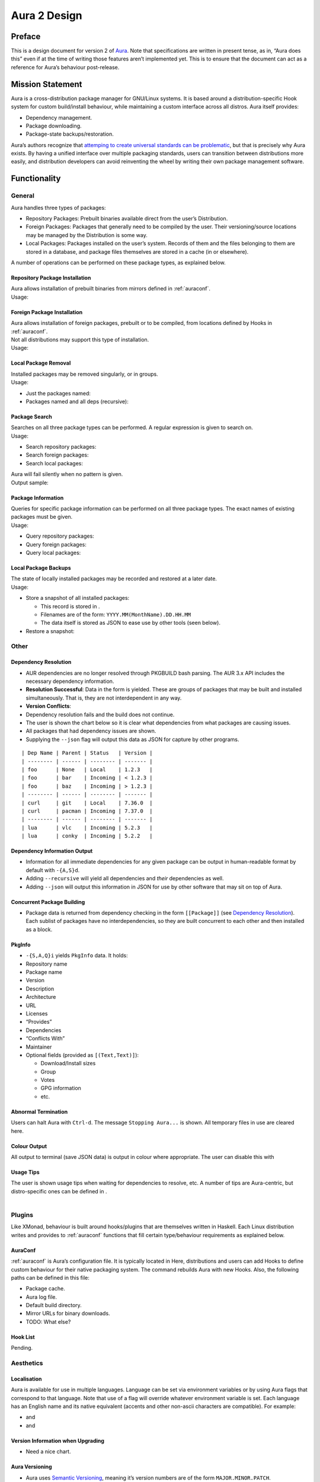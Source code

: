 =============
Aura 2 Design
=============

Preface
=======

This is a design document for version 2 of `Aura`_. Note that
specifications are written in present tense, as in, “Aura does this”
even if at the time of writing those features aren’t implemented yet.
This is to ensure that the document can act as a reference for Aura’s
behaviour post-release.

Mission Statement
=================

Aura is a cross-distribution package manager for GNU/Linux systems. It
is based around a distribution-specific Hook system for custom
build/install behaviour, while maintaining a custom interface across all
distros. Aura itself provides:

-  Dependency management.

-  Package downloading.

-  Package-state backups/restoration.

Aura’s authors recognize that `attemping to create universal standards
can be problematic`_, but that is precisely why Aura exists. By having a
unified interface over multiple packaging standards, users can
transition between distributions more easily, and distribution
developers can avoid reinventing the wheel by writing their own package
management software.

Functionality
=============

.. raw:: latex

   \colorbox{GreenYellow}{Paths are GreenYellow.}\\
   \colorbox{SkyBlue}{Haskell function signatures are SkyBlue.}\\
   \colorbox{Apricot}{CLI flags/commands are Apricot.}
   \colorbox{Red}{TODOs / Decisions to make.}

General
-------

Aura handles three types of packages:

-  Repository Packages: Prebuilt binaries available direct from the
   user’s Distribution.

-  Foreign Packages: Packages that generally need to be compiled by the
   user. Their versioning/source locations may be managed by the
   Distribution is some way.

-  Local Packages: Packages installed on the user’s system. Records of
   them and the files belonging to them are stored in a database, and
   package files themselves are stored in a cache (in or elsewhere).

A number of operations can be performed on these package types, as
explained below.

Repository Package Installation
~~~~~~~~~~~~~~~~~~~~~~~~~~~~~~~

| Aura allows installation of prebuilt binaries from mirrors defined in
  :ref:`auraconf`.
| Usage:

Foreign Package Installation
~~~~~~~~~~~~~~~~~~~~~~~~~~~~

| Aura allows installation of foreign packages, prebuilt or to be
  compiled, from locations defined by Hooks in :ref:`auraconf`.
| Not all distributions may support this type of installation.
| Usage:

Local Package Removal
~~~~~~~~~~~~~~~~~~~~~

| Installed packages may be removed singularly, or in groups.
| Usage:

-  Just the packages named:

-  Packages named and all deps (recursive):

Package Search
~~~~~~~~~~~~~~

| Searches on all three package types can be performed. A regular
  expression is given to search on.
| Usage:

-  Search repository packages:

-  Search foreign packages:

-  Search local packages:

| Aura will fail silently when no pattern is given.
| Output sample:

.. raw:: latex

   \begin{shaded}
   \begin{verbatim}
   extra/nvidia 337.25-3 [installed]
       NVIDIA drivers for linux
   extra/nvidia-304xx 304.121-5
       NVIDIA drivers for linux, 304xx legacy branch
   extra/nvidia-304xx-libgl 304.121-2
       NVIDIA drivers libraries symlinks, 304xx legacy branch
   \end{verbatim}
   \end{shaded}

Package Information
~~~~~~~~~~~~~~~~~~~

| Queries for specific package information can be performed on all three
  package types. The exact names of existing packages must be given.
| Usage:

-  Query repository packages:

-  Query foreign packages:

-  Query local packages:

Local Package Backups
~~~~~~~~~~~~~~~~~~~~~

| The state of locally installed packages may be recorded and restored
  at a later date.
| Usage:

-  Store a snapshot of all installed packages:

   -  This record is stored in .

   -  Filenames are of the form: ``YYYY.MM(MonthName).DD.HH.MM``

   -  The data itself is stored as JSON to ease use by other tools (seen
      below).

-  Restore a snapshot:

.. raw:: latex

   \begin{shaded}
   \begin{lstlisting}[language=haskell]
   { ``date'': ``2014-04-09'',
     ``time'': ``20:00'',
     ``packages'': [ { ``pkgname'': ``alsa-lib'',
                       ``version'': ``1.0.27.2-1'' },
                   // more packages here
                   ]
   }
   \end{lstlisting}
   \end{shaded}

Other
-----

.. raw:: latex

   \begin{comment}
   \subsubsection{Program Flow}\label{program-flow}

   \textbf{This section needs reorganising}

   Execution in Aura takes the following order:

   \begin{enumerate}
   \def\labelenumi{\arabic{enumi}.}
   \itemsep1pt\parskip0pt\parsep0pt
   \item
     Parse command-line options.
   \item
     Collect local \texttt{Setting}s.
   \item
     Branch according to capital letter operator (\texttt{-\{S,A,Q,...\}}):
   \end{enumerate}

   \begin{itemize}
   \itemsep1pt\parskip0pt\parsep0pt
   \item
     \texttt{-S \textless{}packages\textgreater{}}:

     \begin{itemize}
     \itemsep1pt\parskip0pt\parsep0pt
     \item
       A \textbf{Hook} provides functions:
     \item
       \texttt{Monad m =\textgreater{} {[}Text{]} -\textgreater{} m ({[}Text{]},{[}Package{]})}
     \item
       \texttt{Monad m =\textgreater{} Text -\textgreater{} m (Either Text Package)}
     \end{itemize}

     The former can be defined in the terms of the latter, but doesn't have
     to be if that method executes faster. The first function is given the
     names of all packages to be installed. The \texttt{{[}Text{]}} are
     packages that don't exist. They are reported.

     \begin{itemize}
     \itemsep1pt\parskip0pt\parsep0pt
     \item
       With the output of the last function, resolve dependencies by Aura's
       internal algorithm to receive:
       \texttt{Either PkgGraph {[}{[}Package{]}{]}}.
     \item
       On \texttt{Left}, analyse the given \texttt{PkgGraph}, yield output
       as described in \href{/DESIGN.md\#dependency-resolution}{Dependency
       Resolution}, and quit.
     \item
       On \texttt{Right} display a chart as described
       \href{/DESIGN.md\#version-information-when-upgrading}{here}.
     \item
       Download each package via Aura's internal algorithm.
     \item
       A \textbf{Hook} provides an install function
       \texttt{MonadError m =\textgreater{} {[}{[}Package{]}{]} -\textgreater{}   m ()}
     \end{itemize}
   \item
     \texttt{-\{S,A,Q\}i \textless{}packages\textgreater{}}:

     \begin{itemize}
     \itemsep1pt\parskip0pt\parsep0pt
     \item
       Call a \textbf{Hook} that provides
       \texttt{Monad m =\textgreater{} Text -\textgreater{} m PkgInfo}. The
       contents of the \texttt{PkgInfo} ADT are described
       \href{/DESIGN.md\#pkginfo}{here}.
     \item
       Aura gives output according to the \texttt{PkgInfo}.
     \end{itemize}
   \item
     \texttt{-\{S,A,Q\}s \textless{}pattern\textgreater{}}:

     \begin{itemize}
     \itemsep1pt\parskip0pt\parsep0pt
     \item
       Call a \textbf{Hook} that provides
       \texttt{Monad m =\textgreater{} Text -\textgreater{} m {[}PkgInfo{]}}.
       Where the \texttt{Text} is a pattern to be searched for.
     \item
       Aura gives output according to the \texttt{{[}PkgInfo{]}}.
     \end{itemize}
   \end{itemize}
   \end{comment}

Dependency Resolution
~~~~~~~~~~~~~~~~~~~~~

-  AUR dependencies are no longer resolved through PKGBUILD bash
   parsing. The AUR 3.x API includes the necessary dependency
   information.

-  **Resolution Successful**: Data in the form is yielded. These are
   groups of packages that may be built and installed simultaneously.
   That is, they are not interdependent in any way.

-  **Version Conflicts**:

-  Dependency resolution fails and the build does not continue.

-  The user is shown the chart below so it is clear what dependencies
   from what packages are causing issues.

-  All packages that had dependency issues are shown.

-  Supplying the ``--json`` flag will output this data as JSON for
   capture by other programs.

::

    | Dep Name | Parent | Status   | Version |
    | -------- | ------ | -------- | ------- |
    | foo      | None   | Local    | 1.2.3   |
    | foo      | bar    | Incoming | < 1.2.3 |
    | foo      | baz    | Incoming | > 1.2.3 |
    | -------- | ------ | -------- | ------- |
    | curl     | git    | Local    | 7.36.0  |
    | curl     | pacman | Incoming | 7.37.0  |
    | -------- | ------ | -------- | ------- |
    | lua      | vlc    | Incoming | 5.2.3   |
    | lua      | conky  | Incoming | 5.2.2   |

.. raw:: latex

   \begin{shaded}
   \begin{lstlisting}[language=haskell]
   // As JSON:
   { [ { ``Name'': ``foo'',
         ``Local'': { ``Parent'': ``None'',
                      ``Version'': ``1.2.3'' },
         ``Incoming'': [ { ``Parent'': ``bar'',
                           ``Version'': ``< 1.2.3'' },
                         { ``Parent'': ``baz'',
                           ``Version'': ``> 1.2.3'' }
                       ]
       },
       { ``Name'': ``curl'',
         ``Local'': { ``Parent'': ``git''
                    , ``Version'': ``7.36.0'' },
         ``Incoming'': [ { ``Parent'': ``pacman'',
                           ``Version'': ``7.37.0'' }
                       ]
       },
       { ``Name'': ``lua'',
         ``Local'': ``None'',
         ``Incoming'': [ { ``Parent'': ``vlc'',
                           ``Version'': ``5.2.3'' },
                         { ``Parent'': ``conky'',
                           ``Version'': ``5.2.2'' }
                       ]
       }
     ]
   }
   \end{lstlisting}
   \end{shaded}

Dependency Information Output
~~~~~~~~~~~~~~~~~~~~~~~~~~~~~

-  Information for all immediate dependencies for any given package can
   be output in human-readable format by default with ``-{A,S}d``.

-  Adding ``--recursive`` will yield all dependencies and *their*
   dependencies as well.

-  Adding ``--json`` will output this information in JSON for use by
   other software that may sit on top of Aura.

Concurrent Package Building
~~~~~~~~~~~~~~~~~~~~~~~~~~~

-  Package data is returned from dependency checking in the form
   ``[[Package]]`` (see `Dependency Resolution`_). Each sublist of
   packages have no interdependencies, so they are built concurrent to
   each other and then installed as a block.

PkgInfo
~~~~~~~

-  ``-{S,A,Q}i`` yields ``PkgInfo`` data. It holds:

-  Repository name

-  Package name

-  Version

-  Description

-  Architecture

-  URL

-  Licenses

-  “Provides”

-  Dependencies

-  “Conflicts With”

-  Maintainer

-  Optional fields (provided as ``[(Text,Text)]``):

   -  Download/Install sizes

   -  Group

   -  Votes

   -  GPG information

   -  etc.

Abnormal Termination
~~~~~~~~~~~~~~~~~~~~

Users can halt Aura with ``Ctrl-d``. The message ``Stopping Aura...`` is
shown. All temporary files in use are cleared here.

Colour Output
~~~~~~~~~~~~~

All output to terminal (save JSON data) is output in colour where
appropriate. The user can disable this with

Usage Tips
~~~~~~~~~~

| The user is shown usage tips when waiting for dependencies to resolve,
  etc. A number of tips are Aura-centric, but distro-specific ones can be
  defined in .
| 

Plugins
-------

Like XMonad, behaviour is built around hooks/plugins that are themselves
written in Haskell. Each Linux distribution writes and provides to
:ref:`auraconf` functions that fill certain type/behaviour requirements
as explained below.

.. _auraconf:

AuraConf
~~~~~~~~

:ref:`auraconf` is Aura’s configuration file. It is typically located in
Here, distributions and users can add Hooks to define custom behaviour
for their native packaging system. The command rebuilds Aura with new
Hooks. Also, the following paths can be defined in this file:

-  Package cache.

-  Aura log file.

-  Default build directory.

-  Mirror URLs for binary downloads.

-  TODO: What else?

Hook List
~~~~~~~~~

Pending.

Aesthetics
----------

Localisation
~~~~~~~~~~~~

Aura is available for use in multiple languages. Language can be set via
environment variables or by using Aura flags that correspond to that
language. Note that use of a flag will override whatever environment
variable is set. Each language has an English name and its native
equivalent (accents and other non-ascii characters are compatible). For
example:

-   and

-  and

Version Information when Upgrading
~~~~~~~~~~~~~~~~~~~~~~~~~~~~~~~~~~

-  Need a nice chart.

Aura Versioning
~~~~~~~~~~~~~~~

-  Aura uses `Semantic Versioning`_, meaning it’s version numbers are of
   the form ``MAJOR.MINOR.PATCH``.

Haskell Requirements
--------------------

Strings
~~~~~~~

All Strings are represented as from ``Data.Text``. This is available in
the ``text`` package from Hackage. The following language pragma should
be used where appropriate for String literals being converted to
automatically:

.. raw:: latex

   \begin{shaded}
   \begin{lstlisting}[language=haskell]
   {-# LANGUAGE OverloadedStrings #-}
   \end{lstlisting}
   \end{shaded}

JSON Data
~~~~~~~~~

All JSON input and output is handled through the ``aeson`` and
``aeson-pretty`` packages.

Parsing
~~~~~~~

| All parsing is done with Parsec. Regular Expressions are no longer
  used anywhere in Aura.
| 

Other Libraries
~~~~~~~~~~~~~~~

Information on other Hackage libraries used in Aura can be found
`here`_.

Package Requirements
--------------------

Aura must be available in the following forms:

-  | ``haskell-aura``
   | An AUR package pulled from Hackage, contains only the Aura “shell”
     layer. The user must install another package to get the Arch Linux
     Hooks, and then build the executable themselves.

-  | ``aura``
   | Official Arch-flavoured Aura, built and configured in a cabal
     sandbox. *cabal-install* is the only Haskell related dependency.

-  | ``haskell-aura-git``
   | Most recent version of Aura, as found on its source repository.

-  | ``aura-legacy``
   | A static copy of Aura 1. Has Haskell dependencies.

Arch Linux Specifics
====================

ABS Package Building/Installation
---------------------------------

-  There is no longer a ``-M`` option. All ABS package interaction is
   done through ``-S``.

-  Installs prebuilt binaries available from Arch servers by default.

-  Build options:

-  If the user specifies ``--build``, the package will be built manually
   via the ABS.

AUR Package Building/Installation
---------------------------------

-  Builds manually by default, as there is no prebuilt alternative for
   the AUR (by design).

PKGBUILD/Additional Build-file Editing
--------------------------------------

-  Support for ``customizepkg`` is dropped, as AUR 3.x provides
   dependency information via its API.

-  Users can edit included ``.install`` files and the **behaviour** of
   PKGBUILDs with ``--edit``. This is done after dependency checks have
   been made via the data from the AUR API. Users are urged *not* to
   edit dependencies at this point, as only ``makepkg``, not Aura, will
   know about the changes.

-  If you do want to build a package with different dependencies,
   consider whether there is value in creating your own forked package
   for the AUR (named ``foo-legacy``, etc.). Others may benefit from
   your effort.

-  If you are trying to fix a broken package, rather than circumventing
   the problem by building manually with ``makepkg``, please contact the
   maintainer.

AUR Interaction
---------------

-  AUR API calls are moved out of Aura and into a new Hackage package
   ``aur`` (exposing the ``Linux.Arch.Aur.*`` modules).

-  It provides conversions to and from JSON data and Haskell data.

-  This is preparation for future versions of Aura that allow use in
   other Linux distributions by swapping out sections of their back-end
   (with modules like ``Linux.Debian.Repo`` etc.)

Coding Standards
================

Record Syntax
-------------

When using record syntax for ADTs, function names should be suffixed
with “Of” to reflect their noun-like nature:

.. raw:: latex

   \begin{shaded}
   \begin{lstlisting}[language=haskell]
   data Package = Package { nameOf    :: String
                          , versionOf :: Version
                          , depsOf    :: [Package] }
                          deriving (Eq, Show)
   \end{lstlisting}
   \end{shaded}

.. _Aura: https://github.com/fosskers/aura
.. _attemping to create universal standards can be problematic: http://www.xkcd.com/927/
.. _Dependency Resolution: /DESIGN.md#dependency-resolution
.. _Semantic Versioning: http://semver.org/
.. _here: https://github.com/fosskers/aura/issues/223
